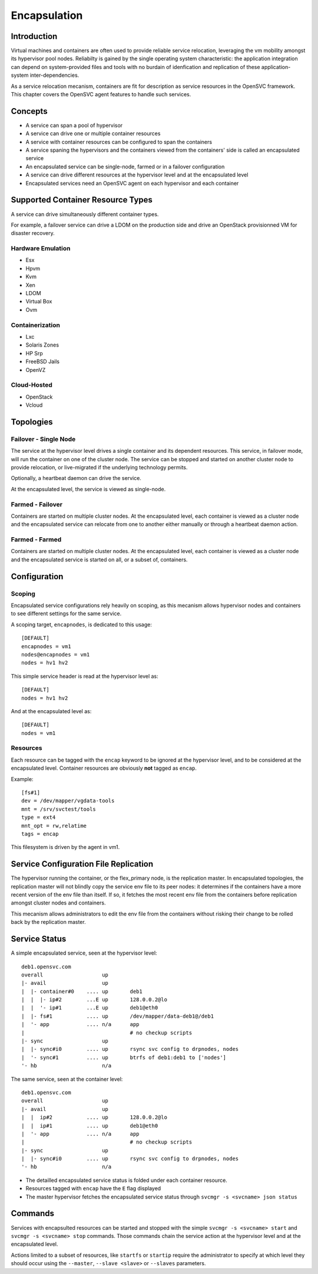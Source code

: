 .. _agent.service.encapsulation:

Encapsulation
*************

Introduction
============

Virtual machines and containers are often used to provide reliable service relocation, leveraging the vm mobility amongst its hypervisor pool nodes. Reliabilty is gained by the single operating system characteristic: the application integration can depend on system-provided files and tools with no burdain of idenfication and replication of these application-system inter-dependencies.

As a service relocation mecanism, containers are fit for description as service resources in the OpenSVC framework. This chapter covers the OpenSVC agent features to handle such services.

Concepts
========

* A service can span a pool of hypervisor
* A service can drive one or multiple container resources
* A service with container resources can be configured to span the containers
* A service spaning the hypervisors and the containers viewed from the containers' side is called an encapsulated service
* An encapsulated service can be single-node, farmed or in a failover configuration
* A service can drive different resources at the hypervisor level and at the encapsulated level
* Encapsulated services need an OpenSVC agent on each hypervisor and each container

Supported Container Resource Types
==================================

A service can drive simultaneously different container types.

For example, a failover service can drive a LDOM on the production side and drive an OpenStack provisionned VM for disaster recovery.

Hardware Emulation
------------------

* Esx
* Hpvm
* Kvm
* Xen
* LDOM
* Virtual Box
* Ovm

Containerization
----------------

* Lxc
* Solaris Zones
* HP Srp
* FreeBSD Jails
* OpenVZ

Cloud-Hosted
------------

* OpenStack
* Vcloud

Topologies
==========

Failover - Single Node
----------------------

The service at the hypervisor level drives a single container and its dependent resources. This service, in failover mode, will run the container on one of the cluster node. The service can be stopped and started on another cluster node to provide relocation, or live-migrated if the underlying technology permits.

Optionally, a heartbeat daemon can drive the service.

At the encapsulated level, the service is viewed as single-node.

Farmed - Failover
-----------------

Containers are started on multiple cluster nodes. At the encapsulated level, each container is viewed as a cluster node and the encapsulated service can relocate from one to another either manually or through a heartbeat daemon action.

Farmed - Farmed
---------------

Containers are started on multiple cluster nodes. At the encapsulated level, each container is viewed as a cluster node and the encapsulated service is started on all, or a subset of, containers.

Configuration
=============

Scoping
-------

Encapsulated service configurations rely heavily on scoping, as this mecanism allows hypervisor nodes and containers to see different settings for the same service.

A scoping target, ``encapnodes``, is dedicated to this usage::

	[DEFAULT]
	encapnodes = vm1
	nodes@encapnodes = vm1
	nodes = hv1 hv2

This simple service header is read at the hypervisor level as::
 
	[DEFAULT]
	nodes = hv1 hv2

And at the encapsulated level as::

	[DEFAULT]
	nodes = vm1

.. seealso:: :ref:`agent-service-scoping`


Resources
---------

Each resource can be tagged with the ``encap`` keyword to be ignored at the hypervisor level, and to be considered at the encapsulated level.
Container resources are obviously **not** tagged as ``encap``.

Example::

	[fs#1]
	dev = /dev/mapper/vgdata-tools
	mnt = /srv/svctest/tools
	type = ext4
	mnt_opt = rw,relatime
	tags = encap

This filesystem is driven by the agent in vm1.


Service Configuration File Replication
======================================

The hypervisor running the container, or the flex_primary node, is the replication master. In encapsulated topologies, the replication master will not blindly copy the service env file to its peer nodes: it determines if the containers have a more recent version of the env file than itself. If so, it fetches the most recent env file from the containers before replication amongst cluster nodes and containers.

This mecanism allows administrators to edit the env file from the containers without risking their change to be rolled back by the replication master.

Service Status
==============

A simple encapsulated service, seen at the hypervisor level::

	deb1.opensvc.com
	overall                   up       
	|- avail                  up       
	|  |- container#0    .... up       deb1
	|  |  |- ip#2        ...E up       128.0.0.2@lo
	|  |  '- ip#1        ...E up       deb1@eth0
	|  |- fs#1           .... up       /dev/mapper/data-deb1@/deb1
	|  '- app            .... n/a      app
	|                                  # no checkup scripts
	|- sync                   up       
	|  |- sync#i0        .... up       rsync svc config to drpnodes, nodes
	|  '- sync#1         .... up       btrfs of deb1:deb1 to ['nodes']
	'- hb                     n/a      

The same service, seen at the container level::

	deb1.opensvc.com
	overall                   up       
	|- avail                  up       
	|  |  ip#2           .... up       128.0.0.2@lo
	|  |  ip#1           .... up       deb1@eth0
	|  '- app            .... n/a      app
	|                                  # no checkup scripts
	|- sync                   up       
	|  |- sync#i0        .... up       rsync svc config to drpnodes, nodes
	'- hb                     n/a      


* The detailled encapsulated service status is folded under each container resource.
* Resources tagged with ``encap`` have the ``E`` flag displayed
* The master hypervisor fetches the encapsulated service status through ``svcmgr -s <svcname> json status``

Commands
========

Services with encapsulted resources can be started and stopped with the simple ``svcmgr -s <svcname> start`` and ``svcmgr -s <svcname> stop`` commands. Those commands chain the service action at the hypervisor level and at the encapsulated level.

Actions limited to a subset of resources, like ``startfs`` or ``startip`` require the administrator to specify at which level they should occur using the ``--master``, ``--slave <slave>`` or ``--slaves`` parameters.

